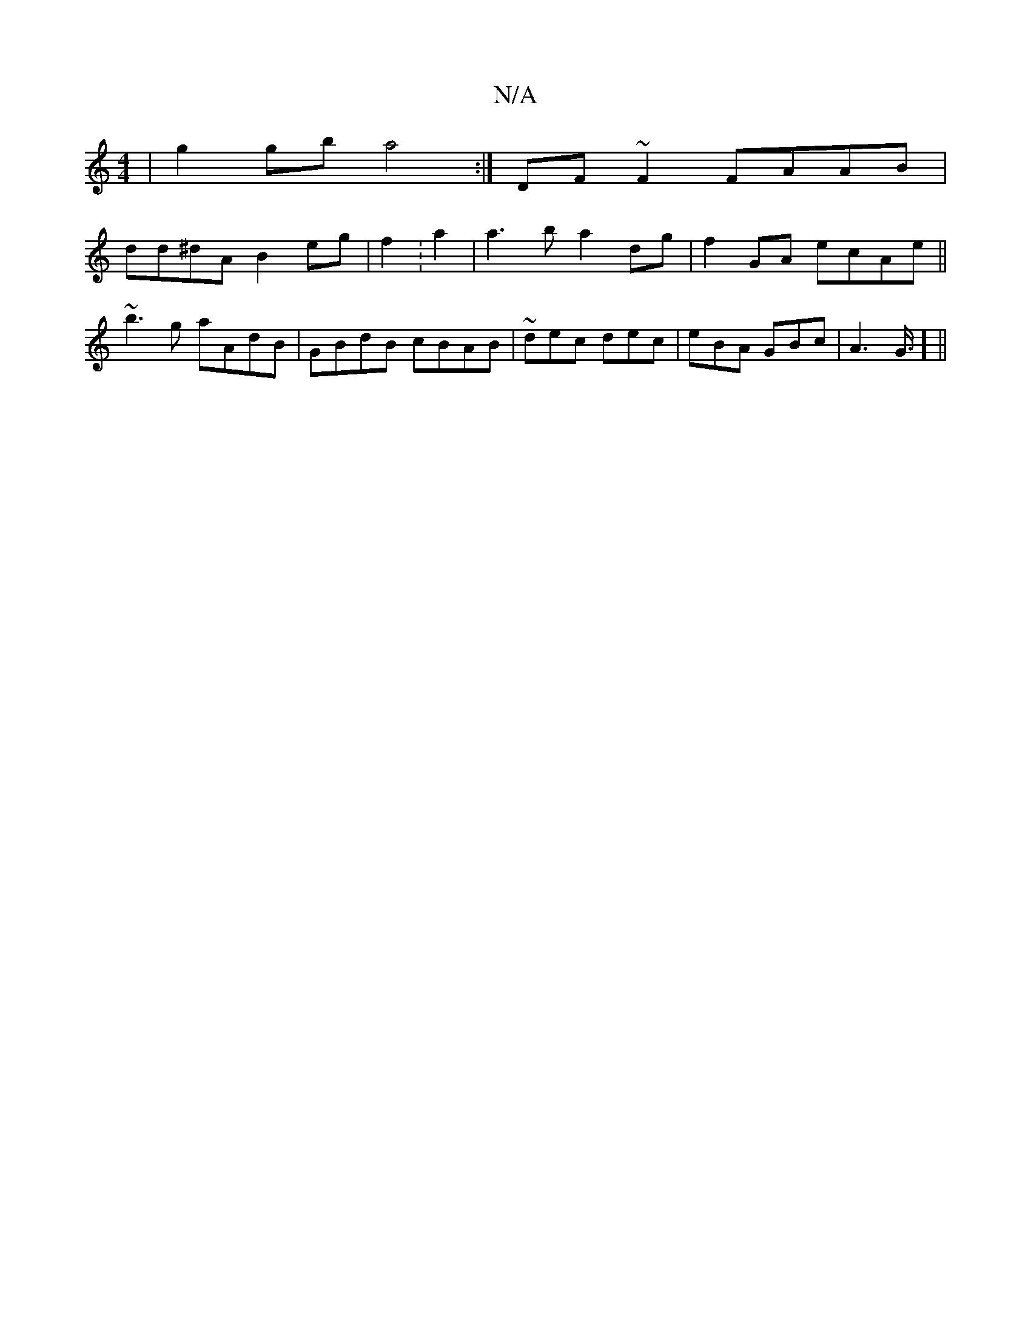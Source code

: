X:1
T:N/A
M:4/4
R:N/A
K:Cmajor
|g2 gb a4:| DF~F2 FAAB|
dd^dA B2 eg|f2:a2|a3b a2dg|f2GA ecAe ||
~b3 g aAdB | GBdB cBAB|~dec dec|eBA GBc | A3 G3/4] ||

|:(BdB){g}d3e dedc|
B3 d ecdB|Bd dcBA|B3d Bzcd|
BEGD GFAe |efge eddf | gfed B2cd|